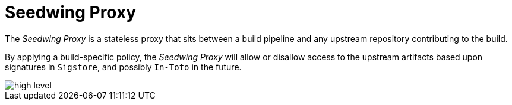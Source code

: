 # Seedwing Proxy

The _Seedwing Proxy_ is a stateless proxy that sits between a build pipeline and any upstream repository contributing to the build.

By applying a build-specific policy, the _Seedwing Proxy_ will allow or disallow access to the upstream artifacts based upon signatures in `Sigstore`, and possibly `In-Toto` in the future.

image::docs/high-level.svg[]
